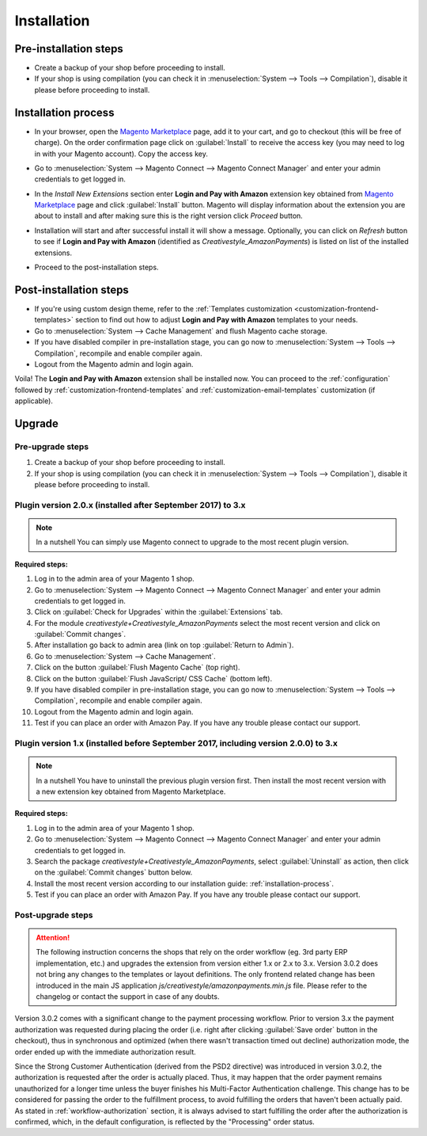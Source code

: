 .. _installation:

Installation
============

Pre-installation steps
----------------------

* Create a backup of your shop before proceeding to install.
* If your shop is using compilation (you can check it in :menuselection:`System --> Tools --> Compilation`), disable it please before proceeding to install.


.. _installation-process:

Installation process
--------------------

* In your browser, open the `Magento Marketplace <https://marketplace.magento.com/creativestyle-creativestyle-amazonpayments.html>`_ page, add it to your cart, and go to checkout (this will be free of charge). On the order confirmation page click on :guilabel:`Install` to receive the access key (you may need to log in with your Magento account). Copy the access key.

.. image:: /images/1.7.2/installation_step_1.png

* Go to :menuselection:`System --> Magento Connect --> Magento Connect Manager` and enter your admin credentials to get logged in.

.. image:: /images/1.7.2/installation_step_2.png

* In the `Install New Extensions` section enter **Login and Pay with Amazon** extension key obtained from `Magento Marketplace <https://marketplace.magento.com/creativestyle-creativestyle-amazonpayments.html>`_ page and click :guilabel:`Install` button. Magento will display information about the extension you are about to install and after making sure this is the right version click `Proceed` button.

.. image:: /images/1.7.2/installation_step_3.png

* Installation will start and after successful install it will show a message. Optionally, you can click on `Refresh` button to see if **Login and Pay with Amazon** (identified as `Creativestyle_AmazonPayments`) is listed on list of the installed extensions.

.. image:: /images/1.7.2/installation_step_4.png

* Proceed to the post-installation steps.

Post-installation steps
-----------------------

* If you're using custom design theme, refer to the :ref:`Templates customization <customization-frontend-templates>` section to find out how to adjust **Login and Pay with Amazon** templates to your needs.
* Go to :menuselection:`System --> Cache Management` and flush Magento cache storage.
* If you have disabled compiler in pre-installation stage, you can go now to :menuselection:`System --> Tools --> Compilation`, recompile and enable compiler again.
* Logout from the Magento admin and login again.

Voila! The **Login and Pay with Amazon** extension shall be installed now. You can proceed to the :ref:`configuration` followed by :ref:`customization-frontend-templates` and :ref:`customization-email-templates` customization (if applicable).


Upgrade
-------

Pre-upgrade steps
~~~~~~~~~~~~~~~~~

1. Create a backup of your shop before proceeding to install.
2. If your shop is using compilation (you can check it in :menuselection:`System --> Tools --> Compilation`), disable it please before proceeding to install.


Plugin version 2.0.x (installed after September 2017) to 3.x
~~~~~~~~~~~~~~~~~~~~~~~~~~~~~~~~~~~~~~~~~~~~~~~~~~~~~~~~~~~~

.. note:: In a nutshell
   You can simply use Magento connect to upgrade to the most recent plugin version.

**Required steps:**

1. Log in to the admin area of your Magento 1 shop.
2. Go to :menuselection:`System --> Magento Connect --> Magento Connect Manager` and enter your admin credentials to get logged in.
3. Click on :guilabel:`Check for Upgrades` within the :guilabel:`Extensions` tab.
4. For the module `creativestyle+Creativestyle_AmazonPayments` select the most recent version and click on :guilabel:`Commit changes`.
5. After installation go back to admin area (link on top :guilabel:`Return to Admin`).
6. Go to :menuselection:`System --> Cache Management`.
7. Click on the button :guilabel:`Flush Magento Cache` (top right).
8. Click on the button :guilabel:`Flush JavaScript/ CSS Cache` (bottom left).
9. If you have disabled compiler in pre-installation stage, you can go now to :menuselection:`System --> Tools --> Compilation`, recompile and enable compiler again.
10. Logout from the Magento admin and login again.
11. Test if you can place an order with Amazon Pay. If you have any trouble please contact our support.

Plugin version 1.x (installed before September 2017, including version 2.0.0) to 3.x
~~~~~~~~~~~~~~~~~~~~~~~~~~~~~~~~~~~~~~~~~~~~~~~~~~~~~~~~~~~~~~~~~~~~~~~~~~~~~~~~~~~~

.. note:: In a nutshell
   You have to uninstall the previous plugin version first. Then install the most recent version with a new extension key obtained from Magento Marketplace.

**Required steps:**

1. Log in to the admin area of your Magento 1 shop.
2. Go to :menuselection:`System --> Magento Connect --> Magento Connect Manager` and enter your admin credentials to get logged in.
3. Search the package `creativestyle+Creativestyle_AmazonPayments`, select :guilabel:`Uninstall` as action, then click on the :guilabel:`Commit changes` button below.
4. Install the most recent version according to our installation guide: :ref:`installation-process`.
5. Test if you can place an order with Amazon Pay. If you have any trouble please contact our support.


Post-upgrade steps
~~~~~~~~~~~~~~~~~~

.. attention:: The following instruction concerns the shops that rely on the order workflow (eg. 3rd party ERP implementation, etc.) and upgrades the extension from version either 1.x or 2.x to 3.x. Version 3.0.2 does not bring any changes to the templates or layout definitions. The only frontend related change has been introduced in the main JS application `js/creativestyle/amazonpayments.min.js` file. Please refer to the changelog or contact the support in case of any doubts.

Version 3.0.2 comes with a significant change to the payment processing workflow. Prior to version 3.x the payment authorization was requested during placing the order (i.e. right after clicking :guilabel:`Save order` button in the checkout), thus in synchronous and optimized (when there wasn't transaction timed out decline) authorization mode, the order ended up with the immediate authorization result.

Since the Strong Customer Authentication (derived from the PSD2 directive) was introduced in version 3.0.2, the authorization is requested after the order is actually placed. Thus, it may happen that the order payment remains unauthorized for a longer time unless the buyer finishes his Multi-Factor Authentication challenge. This change has to be considered for passing the order to the fulfillment process, to avoid fulfilling the orders that haven't been actually paid. As stated in :ref:`workflow-authorization` section, it is always advised to start fulfilling the order after the authorization is confirmed, which, in the default configuration, is reflected by the "Processing" order status.
